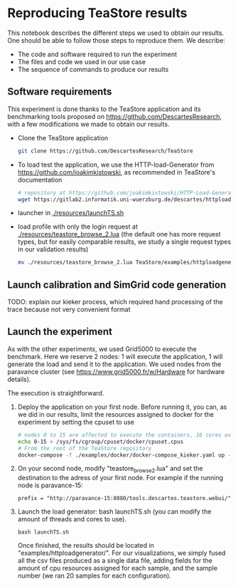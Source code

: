 * Reproducing TeaStore results

  This notebook describes the different steps we used to obtain our results. One
  should be able to follow those steps to reproduce them. We describe:

  - The code and software required to run the experiment
  - The files and code we used in our use case
  - The sequence of commands to produce our results

** Software requirements

   This experiment is done thanks to the TeaStore application and its
   benchmarking tools proposed on [[https://github.com/DescartesResearch]], with a
   few modifications we made to obtain our results.

   - Clone the TeaStore application
     #+BEGIN_SRC sh
git clone https://github.com/DescartesResearch/TeaStore
     #+END_SRC
   - To load test the application, we use the HTTP-load-Generator from
     [[https://github.com/joakimkistowski]], as recommended in TeaStore's
     documentation
     #+BEGIN_SRC sh
# repository at https://github.com/joakimkistowski/HTTP-Load-Generator, below just download the jar file, you need java11
wget https://gitlab2.informatik.uni-wuerzburg.de/descartes/httploadgenerator/raw/master/httploadgenerator.jar
     #+END_SRC
   - launcher in [[./resources/launchTS.sh]]
   - load profile with only the login request at
     [[./resources/teastore_browse_2.lua]] (the default one has more request types,
     but for easily comparable results, we study a single request types in our
     validation results)
     #+BEGIN_SRC sh
mv ./resources/teastore_browse_2.lua TeaStore/examples/httploadgenerator/
     #+END_SRC

** Launch calibration and SimGrid code generation

   TODO: explain our kieker process, which required hand processing of the trace
   because not very convenient format

** Launch the experiment

   As with the other experiments, we used Grid5000 to execute the
   benchmark. Here we reserve 2 nodes: 1 will execute the application, 1 will
   generate the load and send it to the application. We used nodes from the paravance cluster (see
    [[https://www.grid5000.fr/w/Hardware]] for hardware details).


    The execution is straightforward.

    1. Deploy the application on your first node.
       Before running it, you can, as we did in our results, limit the resources
       assigned to docker for the experiment by setting the cpuset to use
       #+BEGIN_SRC sh
# nodes 0 to 15 are affected to execute the containers, 16 cores overall
echo 0-15 > /sys/fs/cgroup/cpuset/docker/cpuset.cpus
# From the root of the TeaStore repository
docker-compose -f ./examples/docker/docker-compose_kieker.yaml up -d
       #+END_SRC
       
    2. On your second node, modify "teastore_browse_2.lua" and set the
       destination to the adress of your first node. For example if the running
       node is paravance-15: 
       #+BEGIN_SRC
prefix = "http://paravance-15:8080/tools.descartes.teastore.webui/"
       #+END_SRC

    3. Launch the load generator: bash launchTS.sh (you can modify the amount of
       threads and cores to use).

       #+BEGIN_SRC
bash launchTS.sh
       #+END_SRC
       
       Once finished, the results should be located in
       "examples/httploadgenerator/". For our visualizations, we simply fused all the
       csv files produced as a single data file, adding fields for the amount of
       cpu resources assigned for each sample, and the sample number (we ran 20
       samples for each configuration).
